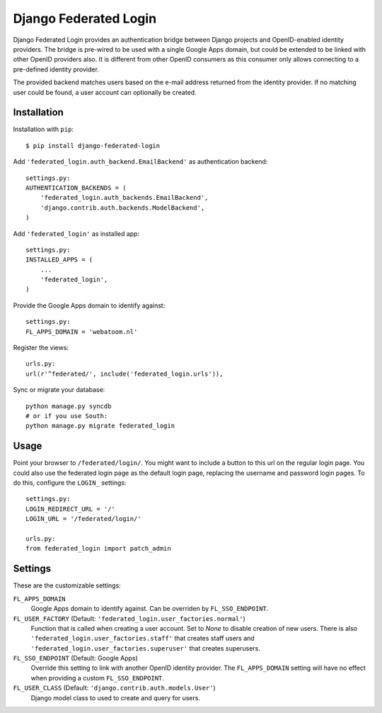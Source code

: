 ======================
Django Federated Login
======================

Django Federated Login provides an authentication bridge between Django
projects and OpenID-enabled identity providers. The bridge is pre-wired to be
used with a single Google Apps domain, but could be extended to be linked with
other OpenID providers also. It is different from other OpenID consumers as
this consumer only allows connecting to a pre-defined identity provider.

The provided backend matches users based on the e-mail address returned from
the identity provider. If no matching user could be found, a user account can
optionally be created.

Installation
============

Installation with ``pip``:
::

    $ pip install django-federated-login

Add ``'federated_login.auth_backend.EmailBackend'`` as authentication backend:
::

    settings.py:
    AUTHENTICATION_BACKENDS = (
        'federated_login.auth_backends.EmailBackend',
        'django.contrib.auth.backends.ModelBackend',
    )

Add ``'federated_login'`` as installed app:
::

    settings.py:
    INSTALLED_APPS = (
        ...
        'federated_login',
    )

Provide the Google Apps domain to identify against:
::

    settings.py:
    FL_APPS_DOMAIN = 'webatoom.nl'

Register the views:
::

    urls.py:
    url(r'^federated/', include('federated_login.urls')),

Sync or migrate your database:
::

    python manage.py syncdb
    # or if you use South:
    python manage.py migrate federated_login

Usage
=====

Point your browser to ``/federated/login/``. You might want to include a
button to this url on the regular login page. You could also use the federated
login page as the default login page, replacing the username and password login
pages. To do this, configure the ``LOGIN_`` settings:
::

    settings.py:
    LOGIN_REDIRECT_URL = '/'
    LOGIN_URL = '/federated/login/'

    urls.py:
    from federated_login import patch_admin

Settings
========

These are the customizable settings:

``FL_APPS_DOMAIN``
    Google Apps domain to identify against. Can be overriden by
    ``FL_SSO_ENDPOINT``.

``FL_USER_FACTORY`` (Default: ``'federated_login.user_factories.normal'``)
    Function that is called when creating a user account. Set to `None` to
    disable creation of new users. There is also
    ``'federated_login.user_factories.staff'`` that creates staff users and
    ``'federated_login.user_factories.superuser'`` that creates superusers.

``FL_SSO_ENDPOINT`` (Default: Google Apps)
    Override this setting to link with another OpenID identity provider. The
    ``FL_APPS_DOMAIN`` setting will have no effect when providing a custom
    ``FL_SSO_ENDPOINT``.

``FL_USER_CLASS`` (Default: ``'django.contrib.auth.models.User'``)
    Django model class to used to create and query for users.
